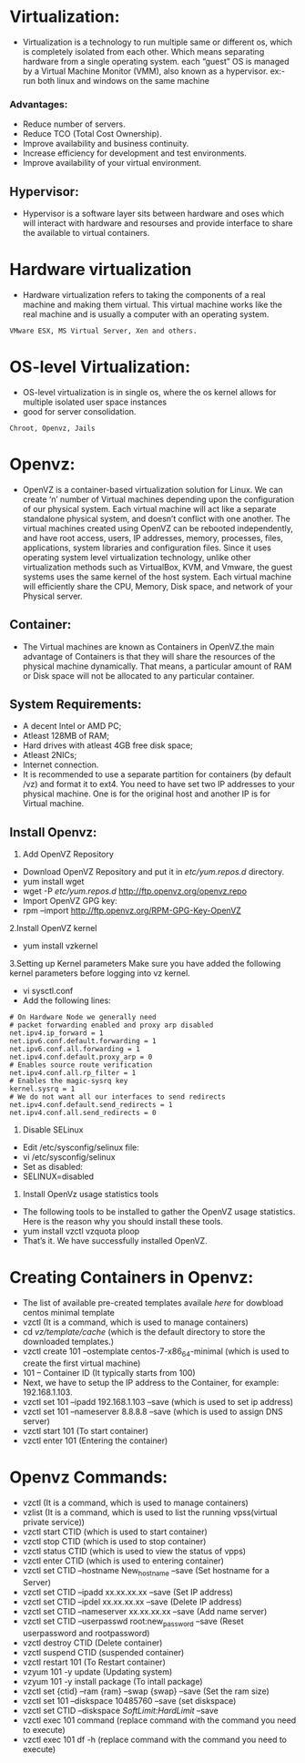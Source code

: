 * Virtualization:
 - Virtualization is a technology to run multiple same or different os, which is completely isolated from each other.
   Which means separating hardware from a single operating system.
   each “guest” OS is managed by a Virtual Machine Monitor (VMM), also known as a hypervisor.
   ex:- run both linux and windows on the same machine
*** Advantages:
 + Reduce number of servers.
 + Reduce TCO (Total Cost Ownership).
 + Improve availability and business continuity.
 + Increase efficiency for development and test environments.
 + Improve availability of your virtual environment.
** Hypervisor:
 - Hypervisor is a software layer sits between hardware and oses which will interact with hardware and resourses and provide interface to share the available
   to virtual containers.
* Hardware virtualization
 - Hardware virtualization refers to taking the components of a real machine and making them virtual. 
   This virtual machine works like the real machine and is usually a computer with an operating system. 
#+begin_example
VMware ESX, MS Virtual Server, Xen and others.
#+end_example

* OS-level Virtualization:
 - OS-level virtualization is in single os, where the os kernel allows for multiple isolated user space instances
 - good for server consolidation.
#+begin_example
Chroot, Openvz, Jails
#+end_example

* Openvz:
- OpenVZ is a container-based virtualization solution for Linux. We can create ‘n’ number of Virtual machines depending upon the configuration of our physical system.
  Each virtual machine will act like a separate standalone physical system, and doesn’t conflict with one another.
  The virtual machines created using OpenVZ can be rebooted independently, and have root access, users, IP addresses, memory, processes, files, applications,
  system libraries and configuration files.  Since it uses operating system level virtualization technology, unlike other virtualization methods
  such as VirtualBox, KVM, and Vmware, the guest systems uses the same kernel of the host system.
  Each virtual machine will efficiently share the CPU, Memory, Disk space, and network of your Physical server.
** Container:
 - The Virtual machines are known as Containers in OpenVZ.the main advantage of Containers is that they will share the resources of the physical machine dynamically.
   That means, a particular amount of RAM or Disk space will not be allocated to any particular container.

** System Requirements:

  + A decent Intel or AMD PC;
  + Atleast 128MB of RAM;
  + Hard drives with atleast 4GB free disk space;
  + Atleast 2NICs;
  + Internet connection.
  - It is recommended to use a separate partition for containers (by default /vz) and format it to ext4.
    You need to have set two IP addresses to your physical machine. One is for the original host and another IP is for Virtual machine.
** Install Openvz:
   1. Add OpenVZ Repository
   - Download OpenVZ Repository and put it in /etc/yum.repos.d/ directory.
   - yum install wget
   - wget -P /etc/yum.repos.d/ http://ftp.openvz.org/openvz.repo
   - Import OpenVZ GPG key:
   - rpm --import http://ftp.openvz.org/RPM-GPG-Key-OpenVZ
   2.Install OpenVZ kernel
   - yum install vzkernel
   3.Setting up Kernel parameters
     Make sure you have added the following kernel parameters before logging into vz kernel.
   - vi sysctl.conf
   - Add the following lines:
#+begin_example
# On Hardware Node we generally need
# packet forwarding enabled and proxy arp disabled
net.ipv4.ip_forward = 1
net.ipv6.conf.default.forwarding = 1
net.ipv6.conf.all.forwarding = 1
net.ipv4.conf.default.proxy_arp = 0
# Enables source route verification
net.ipv4.conf.all.rp_filter = 1
# Enables the magic-sysrq key
kernel.sysrq = 1
# We do not want all our interfaces to send redirects
net.ipv4.conf.default.send_redirects = 1
net.ipv4.conf.all.send_redirects = 0
#+end_example
   4. Disable SELinux
   - Edit /etc/sysconfig/selinux file:
   - vi /etc/sysconfig/selinux
   - Set as disabled:
   - SELINUX=disabled
   5. Install OpenVz usage statistics tools
   -  The following tools to be installed to gather the OpenVZ usage statistics. Here is the reason why you should install these tools.
   -  yum install vzctl vzquota ploop
   -  That’s it. We have successfully installed OpenVZ.


* Creating Containers in Openvz:
 - The list of available pre-created templates availale [[ http://openvz.org/Download/template/precreated][here]] for dowbload centos minimal template
 + vzctl (It is a command, which is used to manage containers)
 + cd /vz/template/cache/ (which is the default directory to store the downloaded templates.)
 + vzctl create 101 --ostemplate centos-7-x86_64-minimal (which is used to create the first virtual machine)
 + 101 – Container ID (It typically starts from 100)
 + Next, we have to setup the IP address to the Container, for example: 192.168.1.103.
 + vzctl set 101 --ipadd 192.168.1.103 --save (which is used to set ip address)
 + vzctl set 101 --nameserver 8.8.8.8 --save (which is used to assign DNS server)
 + vzctl start 101 (To start container)
 + vzctl enter 101 (Entering the container)

* Openvz Commands:
 + vzctl (It is a command, which is used to manage containers)
 + vzlist (It is a command, which is used to list the running vpss(virtual private service))
 + vzctl start CTID (which is used to start container)
 + vzctl stop CTID (which is used to stop container)
 + vzctl status CTID (which is used to view the status of vpps)
 + vzctl enter CTID (which is used to entering container)
 + vzctl set CTID --hostname New_hostname --save (Set hostname for a Server)
 + vzctl set CTID --ipadd xx.xx.xx.xx --save (Set IP address)
 + vzctl set CTID --ipdel xx.xx.xx.xx --save (Delete IP address)
 + vzctl set CTID --nameserver xx.xx.xx.xx --save (Add name server)
 + vzctl set CTID --userpasswd root:new_password --save (Reset userpassword and rootpassword)
 + vzctl destroy CTID (Delete container)
 + vzctl suspend CTID (suspended container)
 + vzctl restart 101 (To Restart container)
 + vzyum 101 -y update (Updating system)
 + vzyum 101 -y install package (To intall package)
 + vzctl set {ctid} --ram {ram} --swap {swap} --save (Set the ram size)
 + vzctl set 101 --diskspace 10485760 --save  (set diskspace)
 + vzctl set CTID --diskspace $SoftLimit$:$HardLimit$ --save
 + vzctl exec 101 command (replace command with the command you need to execute)
 + vzctl exec 101 df -h (replace command with the command you need to execute)

